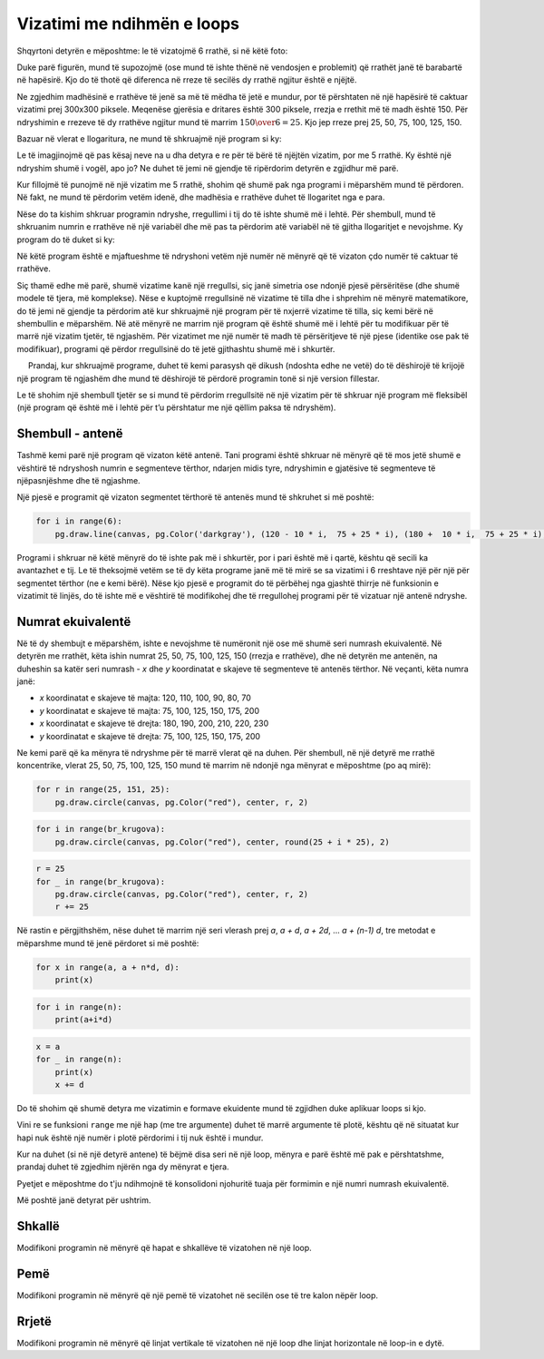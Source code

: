 Vizatimi me ndihmën e loops
------------------------------

Shqyrtoni detyrën e mëposhtme: le të vizatojmë 6 rrathë, si në këtë foto:

.. image:: ../../_images/PyGame/target.png
   :width: 300px
   :align: center 

Duke parë figurën, mund të supozojmë (ose mund të ishte thënë në vendosjen e problemit) që rrathët janë të barabartë në hapësirë. Kjo do të thotë që diferenca në rreze të secilës dy rrathë ngjitur është e njëjtë.

Ne zgjedhim madhësinë e rrathëve të jenë sa më të mëdha të jetë e mundur, por të përshtaten në një hapësirë të caktuar vizatimi prej 300x300 piksele. Meqenëse gjerësia e dritares është 300 piksele, rrezja e rrethit më të madh është 150. Për ndryshimin e rrezeve të dy rrathëve ngjitur mund të marrim :math:`{150 \over 6} = 25`. Kjo jep rreze prej 25, 50, 75, 100, 125, 150.

Bazuar në vlerat e llogaritura, ne mund të shkruajmë një program si ky:

.. activecode:: PyGame_loop__target_fixed
   :nocodelens:
   :enablecopy:
   :modaloutput:
   :includesrc: src\PyGame\1_Drawing\7a_UsingLoops\Examples\circles_target_fixed.py

Le të imagjinojmë që pas kësaj neve na u dha detyra e re për të bërë të njëjtën vizatim, por me 5 rrathë. Ky është një ndryshim shumë i vogël, apo jo? Ne duhet të jemi në gjendje të ripërdorim detyrën e zgjidhur më parë.

Kur fillojmë të punojmë në një vizatim me 5 rrathë, shohim që shumë pak nga programi i mëparshëm mund të përdoren. Në fakt, ne mund të përdorim vetëm idenë, dhe madhësia e rrathëve duhet të llogaritet nga e para.

Nëse do ta kishim shkruar programin ndryshe, rregullimi i tij do të ishte shumë më i lehtë. Për shembull, mund të shkruanim numrin e rrathëve në një variabël dhe më pas ta përdorim atë variabël në të gjitha llogaritjet e nevojshme. Ky program do të duket si ky:

.. activecode:: PyGame_loop__target_flexible
   :nocodelens:
   :enablecopy:
   :modaloutput:
   :includesrc: src\PyGame\1_Drawing\7a_UsingLoops\Examples\circles_target_flexible.py

Në këtë program është e mjaftueshme të ndryshoni vetëm një numër në mënyrë që të vizaton çdo numër të caktuar të rrathëve.

Siç thamë edhe më parë, shumë vizatime kanë një rregullsi, siç janë simetria ose ndonjë pjesë përsëritëse (dhe shumë modele të tjera, më komplekse). Nëse e kuptojmë rregullsinë në vizatime të tilla dhe i shprehim në mënyrë matematikore, do të jemi në gjendje ta përdorim atë kur shkruajmë një program për të nxjerrë vizatime të tilla, siç kemi bërë në shembullin e mëparshëm. Në atë mënyrë ne marrim një program që është shumë më i lehtë për tu modifikuar për të marrë një vizatim tjetër, të ngjashëm. Për vizatimet me një numër të madh të përsëritjeve të një pjese (identike ose pak të modifikuar), programi që përdor rregullsinë do të jetë gjithashtu shumë më i shkurtër.

.. infonote::

    Shumë programe të përdorura nga miliona njerëz vazhdimisht përmirësohen dhe rafinohen dhe versionet e reja të programeve të tilla po publikohen. Prandaj, ndryshimet në program janë diçka krejt normale që ndodhin gjatë gjithë kohës. Situata është e ngjashme me programet që i shkruajmë vetë. Kur shkruajmë një program, mund të ndodhë që më vonë të mendojmë për diçka të re dhe të dëshirojmë të modifikojmë një pjesë të programit që është shkruar tashmë.
    
     Prandaj, kur shkruajmë programe, duhet të kemi parasysh që dikush (ndoshta edhe ne vetë) do të dëshirojë të krijojë një program të ngjashëm dhe mund të dëshirojë të përdorë programin tonë si një version fillestar.

Le të shohim një shembull tjetër se si mund të përdorim rregullsitë në një vizatim për të shkruar një program më fleksibël (një program që është më i lehtë për t’u përshtatur me një qëllim paksa të ndryshëm).

Shembull - antenë
'''''''''''''''''

Tashmë kemi parë një program që vizaton këtë antenë. Tani programi është shkruar në mënyrë që të mos jetë shumë e vështirë të ndryshosh numrin e segmenteve tërthor, ndarjen midis tyre, ndryshimin e gjatësive të segmenteve të njëpasnjëshme dhe të ngjashme.

.. activecode:: PyGame_loop__antenna
   :nocodelens:
   :enablecopy:
   :modaloutput:
   :includesrc: src\PyGame\1_Drawing\7a_UsingLoops\Examples\antenna1.py

Një pjesë e programit që vizaton segmentet tërthorë të antenës mund të shkruhet si më poshtë:

.. code::

    for i in range(6):
        pg.draw.line(canvas, pg.Color('darkgray'), (120 - 10 * i,  75 + 25 * i), (180 +  10 * i,  75 + 25 * i), 1 + i//2)

Programi i shkruar në këtë mënyrë do të ishte pak më i shkurtër, por i pari është më i qartë, kështu që secili ka avantazhet e tij. Le të theksojmë vetëm se të dy këta programe janë më të mirë se sa vizatimi i 6 rreshtave një për një për segmentet tërthor (ne e kemi bërë). Nëse kjo pjesë e programit do të përbëhej nga gjashtë thirrje në funksionin e vizatimit të linjës, do të ishte më e vështirë të modifikohej dhe të rregullohej programi për të vizatuar një antenë ndryshe.

Numrat ekuivalentë
'''''''''''''''''''

Në të dy shembujt e mëparshëm, ishte e nevojshme të numëronit një ose më shumë seri numrash ekuivalentë. Në detyrën me rrathët, këta ishin numrat 25, 50, 75, 100, 125, 150 (rrezja e rrathëve), dhe në detyrën me antenën, na duheshin sa katër seri numrash - *x* dhe *y* koordinatat e skajeve të segmenteve të antenës tërthor. Në veçanti, këta numra janë:

- *x* koordinatat e skajeve të majta: 120, 110, 100, 90, 80, 70
- *y* koordinatat e skajeve të majta: 75, 100, 125, 150, 175, 200
- *x* koordinatat e skajeve të drejta: 180, 190, 200, 210, 220, 230
- *y* koordinatat e skajeve të drejta: 75, 100, 125, 150, 175, 200

Ne kemi parë që ka mënyra të ndryshme për të marrë vlerat që na duhen. Për shembull, në një detyrë me rrathë koncentrike, vlerat 25, 50, 75, 100, 125, 150 mund të marrim në ndonjë nga mënyrat e mëposhtme (po aq mirë):

..  code::

    for r in range(25, 151, 25):
        pg.draw.circle(canvas, pg.Color("red"), center, r, 2)

..  code::

    for i in range(br_krugova):
        pg.draw.circle(canvas, pg.Color("red"), center, round(25 + i * 25), 2)

..  code::

    r = 25
    for _ in range(br_krugova):
        pg.draw.circle(canvas, pg.Color("red"), center, r, 2)
        r += 25

Në rastin e përgjithshëm, nëse duhet të marrim një seri vlerash prej *a*, *a + d*, *a + 2d*, ... *a + (n-1) d*, tre metodat e mëparshme mund të jenë përdoret si më poshtë:

..  code::

    for x in range(a, a + n*d, d):
        print(x)

..  code::

    for i in range(n):
        print(a+i*d)

..  code::

    x = a
    for _ in range(n):
        print(x)
        x += d


Do të shohim që shumë detyra me vizatimin e formave ekuidente mund të zgjidhen duke aplikuar loops si kjo.

Vini re se funksioni ``range`` me një hap (me tre argumente) duhet të marrë argumente të plotë, kështu që në situatat kur hapi nuk është një numër i plotë përdorimi i tij nuk është i mundur.

Kur na duhet (si në një detyrë antene) të bëjmë disa seri në një loop, mënyra e parë është më pak e përshtatshme, prandaj duhet të zgjedhim njërën nga dy mënyrat e tjera.

Pyetjet e mëposhtme do t'ju ndihmojnë të konsolidoni njohuritë tuaja për formimin e një numri numrash ekuivalentë.

.. dragndrop:: pygame__loop_quiz_match_series
    :feedback: Provo përsëri!
    :match_1: 100, 200, 300, 400, 500|||for i in range(100, 600, 100)
    :match_2: 100, 300, 500|||for i in range(100, 601, 200)
    :match_3: 100, 200, 300, 400, 500, 600|||for i in range(100, 601, 100)
    :match_4: 200, 300, 400, 500, 600|||for i in range(200, 601, 100)

    Bashkoni një seri numrash me një lak që e gjeneron atë.
     
.. dragndrop:: pygame__loop_quiz_match_series2
    :feedback: Provo përsëri!
    :match_1: 100, 150, 200, 250, 300|||x = 100 + i*50
    :match_2: 50, 150, 250, 350, 450|||x = 50 + i*100
    :match_3: 0, 100, 200, 300, 400|||x = i*100
    :match_4: 100, 200, 300, 400, 500|||x = 100+i*100

    Përputhen numrat e marrë me shprehjen në loop "for i in range (5):" që i gjeneron ato.
    

.. mchoice:: pygame__loop_quiz_range01
    :answer_a: x = 25 * i + 50
    :answer_b: x = (25 + i) * 50
    :answer_c: x = 25 * 2*i+1
    :answer_d: x = 25 + 50 * i
    :correct: d
    :feedback_a: No.
    :feedback_b: No.
    :feedback_c: No.
    :feedback_d: Saktë!
    
    Cila shprehje duhet të përdoret në loop
    
    .. code::
    
        for i in range(19):
            x = ???
            ...
            
    që *x* të ketë të njëjtat vlera si në një loop

    .. code::
    
        for x in range(25, 500, 50):
            ...
            
Më poshtë janë detyrat për ushtrim.

Shkallë
''''''''

Modifikoni programin në mënyrë që hapat e shkallëve të vizatohen në një loop.

.. activecode:: PyGame_loop__ladder
    :nocodelens:
    :enablecopy:
    :modaloutput:
    :playtask:
    :includexsrc: src\PyGame\1_Drawing\7a_UsingLoops\Tasks\ladder.py

    canvas.fill(pg.Color("green")) # paint background

    pg.draw.line(canvas, pg.Color("brown"), (100, 10), (100, height - 10), 10)    # left side
    pg.draw.line(canvas, pg.Color("brown"), (200, 10), (200, height - 10), 10)    # right side

    # change (rewrite) this part
    pg.draw.line(canvas, pg.Color("brown"), (100,  50), (200, 50), 10) # step
    pg.draw.line(canvas, pg.Color("brown"), (100, 100), (200, 100), 10) # step
    pg.draw.line(canvas, pg.Color("brown"), (100, 150), (200, 150), 10) # step
    pg.draw.line(canvas, pg.Color("brown"), (100, 200), (200, 200), 10) # step
    pg.draw.line(canvas, pg.Color("brown"), (100, 250), (200, 250), 10) # step

   
.. reveal:: PyGame_loop__ladder_reveal
    :showtitle: Hint
    :hidetitle: Hide hint

   Në vend të 5 deklaratave të vizatimit të vijave, mund të përdorni një loop të formës vijuese:
    
    .. code::
    
        for y in ???:
            pg.draw.line(canvas, pg.Color("brown"), (100, y), (200, y), 10)
            
    Për ta kompletuar loop-in saktë, duhet t'i përgjigjeni pyetjes së mëposhtme:
    
    .. mchoice:: pygame__loop_quiz_range1
        :answer_a: range(0, 50, 250)
        :answer_b: range(250, 50)
        :answer_c: range(50, 251, 50)
        :answer_d: range(50, 250, 50)
        :correct: c
        :feedback_a: Jo, numri i parë është i papërshtashëm.
        :feedback_b: Jo, Provo përsëri.
        :feedback_c: Saktë!
        :feedback_d: Jo, numri i fundit është i papërshtashëm.
        
        Cila nga rangjet e ofruara jep vlera 50, 100, 150, 200, 250?

          
Pemë
'''''

Modifikoni programin në mënyrë që një pemë të vizatohet në secilën ose të tre kalon nëpër loop.

.. activecode:: PyGame_loop__trees
    :nocodelens:
    :enablecopy:
    :modaloutput:
    :playtask:
    :includexsrc: src\PyGame\1_Drawing\7a_UsingLoops\Tasks\trees.py
   
    canvas.fill(pg.Color("green")) # paint background

    pg.draw.rect(canvas, pg.Color("brown"), (40, 180, 20, 100))        # first tree
    pg.draw.ellipse(canvas, pg.Color("darkgreen"), (10, 50, 80, 150))  # first treetop
    pg.draw.rect(canvas, pg.Color("brown"), (140, 180, 20, 100))       # second tree
    pg.draw.ellipse(canvas, pg.Color("darkgreen"), (110, 50, 80, 150)) # second treetop
    pg.draw.rect(canvas, pg.Color("brown"), (240, 180, 20, 100))       # third tree
    pg.draw.ellipse(canvas, pg.Color("darkgreen"), (210, 50, 80, 150)) # third treetop

.. reveal:: PyGame_loop__trees_reveal
    :showtitle: Hint
    :hidetitle: Hide hint

    The program can look like this:
    
    .. activecode:: PyGame_loop__trees_solution
        :nocodelens:
        :enablecopy:
        :modaloutput:
        :includexsrc: src\PyGame\1_Drawing\7a_UsingLoops\Tasks\trees.py

        canvas.fill(pg.Color("green")) # paint background

        for i in range(3):
            pg.draw.rect(canvas, pg.Color("brown"), (???, 180, 20, 100))        # tree
            pg.draw.ellipse(canvas, pg.Color("darkgreen"), (???, 50, 80, 150))  # treetop

    
    Në disa raste duhet të vendosen shprehje të përshtatshme për koordinatën *x* në vend të pikave të pyetjeve. Kur *i* merr vlerat 0, 1, 2 në rregull, shprehja në fjalinë e parë duhet të marrë vlerat 40, 140, 240 dhe shprehja në deklaratën e dytë duhet të marrë vlerat 10, 110, 210.


Rrjetë
''''''''

Modifikoni programin në mënyrë që linjat vertikale të vizatohen në një loop dhe linjat horizontale në loop-in e dytë.

.. activecode:: PyGame_loop__grid
    :nocodelens:
    :enablecopy:
    :modaloutput:
    :playtask:
    :includexsrc: src\PyGame\1_Drawing\7a_UsingLoops\Tasks\grid.py
    
    pg.draw.line(canvas, pg.Color("black"), (10, 10), (10, height - 10), 1)
    pg.draw.line(canvas, pg.Color("black"), (30, 10), (30, height - 10), 1)
    pg.draw.line(canvas, pg.Color("black"), (50, 10), (50, height - 10), 1)
    pg.draw.line(canvas, pg.Color("black"), (70, 10), (70, height - 10), 1)
    pg.draw.line(canvas, pg.Color("black"), (90, 10), (90, height - 10), 1)
    pg.draw.line(canvas, pg.Color("black"), (110, 10), (110, height - 10), 1)
    pg.draw.line(canvas, pg.Color("black"), (130, 10), (130, height - 10), 1)
    pg.draw.line(canvas, pg.Color("black"), (150, 10), (150, height - 10), 1)
    pg.draw.line(canvas, pg.Color("black"), (170, 10), (170, height - 10), 1)
    pg.draw.line(canvas, pg.Color("black"), (190, 10), (190, height - 10), 1)
    pg.draw.line(canvas, pg.Color("black"), (210, 10), (210, height - 10), 1)
    pg.draw.line(canvas, pg.Color("black"), (230, 10), (230, height - 10), 1)
    pg.draw.line(canvas, pg.Color("black"), (250, 10), (250, height - 10), 1)
    pg.draw.line(canvas, pg.Color("black"), (270, 10), (270, height - 10), 1)
    pg.draw.line(canvas, pg.Color("black"), (290, 10), (290, height - 10), 1)
    pg.draw.line(canvas, pg.Color("black"), (310, 10), (310, height - 10), 1)
    pg.draw.line(canvas, pg.Color("black"), (330, 10), (330, height - 10), 1)
    pg.draw.line(canvas, pg.Color("black"), (350, 10), (350, height - 10), 1)
    pg.draw.line(canvas, pg.Color("black"), (370, 10), (370, height - 10), 1)
    pg.draw.line(canvas, pg.Color("black"), (390, 10), (390, height - 10), 1)
    pg.draw.line(canvas, pg.Color("black"), (410, 10), (410, height - 10), 1)
    pg.draw.line(canvas, pg.Color("black"), (430, 10), (430, height - 10), 1)
    pg.draw.line(canvas, pg.Color("black"), (450, 10), (450, height - 10), 1)
    pg.draw.line(canvas, pg.Color("black"), (470, 10), (470, height - 10), 1)
    pg.draw.line(canvas, pg.Color("black"), (490, 10), (490, height - 10), 1)
    
    pg.draw.line(canvas, pg.Color("black"), (10, 10), (width - 10, 10), 1)
    pg.draw.line(canvas, pg.Color("black"), (10, 30), (width - 10, 30), 1)
    pg.draw.line(canvas, pg.Color("black"), (10, 50), (width - 10, 50), 1)
    pg.draw.line(canvas, pg.Color("black"), (10, 70), (width - 10, 70), 1)
    pg.draw.line(canvas, pg.Color("black"), (10, 90), (width - 10, 90), 1)
    pg.draw.line(canvas, pg.Color("black"), (10, 110), (width - 10, 110), 1)
    pg.draw.line(canvas, pg.Color("black"), (10, 130), (width - 10, 130), 1)
    pg.draw.line(canvas, pg.Color("black"), (10, 150), (width - 10, 150), 1)
    pg.draw.line(canvas, pg.Color("black"), (10, 170), (width - 10, 170), 1)
    pg.draw.line(canvas, pg.Color("black"), (10, 190), (width - 10, 190), 1)
    pg.draw.line(canvas, pg.Color("black"), (10, 210), (width - 10, 210), 1)
    pg.draw.line(canvas, pg.Color("black"), (10, 230), (width - 10, 230), 1)
    pg.draw.line(canvas, pg.Color("black"), (10, 250), (width - 10, 250), 1)
    pg.draw.line(canvas, pg.Color("black"), (10, 270), (width - 10, 270), 1)
    pg.draw.line(canvas, pg.Color("black"), (10, 290), (width - 10, 290), 1)

